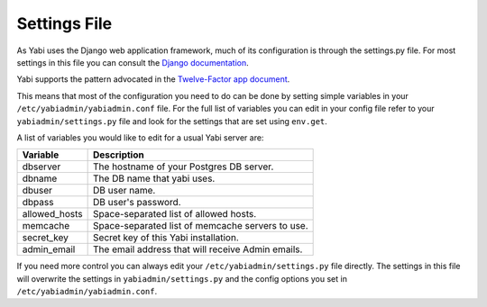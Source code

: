 .. index::
    single: django
    single: settings.py

.. _settings:

Settings File
~~~~~~~~~~~~~

As Yabi uses the Django web application framework, much of its configuration is
through the settings.py file. For most settings in this file you can consult
the `Django documentation <https://docs.djangoproject.com/en/dev/ref/settings/>`_.

Yabi supports the pattern advocated in the `Twelve-Factor app document <http://12factor.net/config/>`_.

This means that most of the configuration you need to do can be done by setting
simple variables in your ``/etc/yabiadmin/yabiadmin.conf`` file. For the full
list of variables you can edit in your config file refer to your
``yabiadmin/settings.py`` file and look for the settings that are set using ``env.get``.

A list of variables you would like to edit for a usual Yabi server are:

===============  ============
 Variable         Description
===============  ============
 dbserver         The hostname of your Postgres DB server.
 dbname           The DB name that yabi uses.
 dbuser           DB user name.
 dbpass           DB user's password.
 allowed_hosts    Space-separated list of allowed hosts.
 memcache         Space-separated list of memcache servers to use.
 secret_key       Secret key of this Yabi installation.
 admin_email      The email address that will receive Admin emails.
===============  ============

If you need more control you can always edit your ``/etc/yabiadmin/settings.py``
file directly. The settings in this file will overwrite the settings in ``yabiadmin/settings.py`` and the config options you set in ``/etc/yabiadmin/yabiadmin.conf``.


